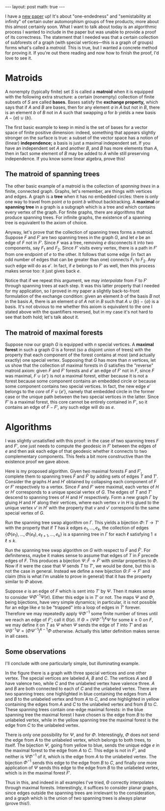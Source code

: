 #+OPTIONS: toc:nil
#+BEGIN_EXPORT html
---
layout: post
math: true
---
#+END_EXPORT

I have a @@html:<a href="{% link /assets/pdfs/OneEnded.pdf %}">@@new paper@@html:</a>@@
up! It's about "one-endedness" and "semistability at infinity"
of certain outer automorphism groups of free products;
more about this almost certainly soon.
What I want to talk about today is an algorithmic process I wanted to include in the paper
but was unable to provide a proof of its correctness.
The statement that I needed was that a certain collection of subforests of a graph
(with special vertices---this is a graph of groups)
forms what's called a /matroid./
This is true, but I wanted a concrete method for proving it.
If you're out there reading and now how to finish the proof, I'd love to see it.

#+TOC: headlines 2

* Matroids

A nonempty (typically finite) set $S$ is called a *matroid*
when it is equipped with the following extra structure:
a certain (nonempty) collection of finite subsets of $S$ are called *bases.*
Bases satisfy the *exchange property,* which says that if $A$ and $B$ are bases,
then for any element $a$ in $A$ but not in $B$, there is an element $b$ of $B$ not in $A$
such that swapping $a$ for $b$ yields a new basis $A - \{a\} \cup \{b\}$.

The first basic example to keep in mind is the set of bases for a vector space
of finite positive dimension:
indeed, something that appears slightly stronger on the surface is true:
a subset of the vector space has a notion of (linear) *independence;*
a basis is just a maximal independent set.
If you have an independent set $A$ and another $B$, and $B$ has more elements than $A$,
then in fact some element of $B$ may be added to $A$ while still preserving independence.
If you know some linear algebra, prove this!

** The matroid of spanning trees

The other basic example of a matroid is the collection of /spanning trees/
in a finite, connected graph.
Graphs, let's remember, are things with vertices and edges.
A graph is a *tree* when it has no embedded circles:
there is only one way to travel from point $a$ to point $b$ without backtracking.
A *maximal* or *spanning tree* in a graph is a subgraph which is a tree
and which contains every vertex of the graph.
For finite graphs, there are algorithms that produce spanning trees.
For infinite graphs, the existence of a spanning tree is equivalent to the axiom of choice.

Anyway, let's prove that the collection of spanning trees forms a matroid.
Suppose $F$ and $F'$ are two spanning trees in the graph $G$,
and let $e$ be an edge of $F$ not in $F'$.
Since $F$ was a tree, removing $e$ disconnects it into two components,
say $F_1$ and $F_2$.
Since $F'$ visits every vertex,
there is a path in $F'$ from one endpoint of $e$ to the other.
It follows that some edge (in fact an odd number of edges that can be greater than one)
connects $F_1$ to $F_2$.
Any such edge will do as $e'$.
In fact, if $e$ belongs to $F'$ as well,
then this process makes sense too: it just gives back $e$.

Notice that if we repeat this argument,
we may /interpolate/ from $F$ to $F'$ through spanning trees at each step.
It was this latter property that I needed for my application,
so I proved in my paper a slightly back-to-front formulation of 
the exchange condition: given an element $b$ of the basis $B$ not in the basis $A$,
there is an element $a$ of $A$ not in $B$ such that $A \cup \{b\} - \{a\}$ is a basis.
It's not obvious to me whether this axiom is equivalent to the one I stated above
with the quantifiers reversed,
but in my case it's not hard to see that both hold;
let's talk about it.

** The matroid of maximal forests

Suppose now our graph $G$ is equipped with $n$ special vertices.
A *maximal forest* in such a graph $G$ is a forest (so a disjoint union of trees)
with the property that each component of the forest contains at most
(and actually exactly) one special vertex.
Supposing that $G$ has more than $n$ vertices,
let us show that the collection of maximal forests in $G$ satisfies the
"reverse" matroid axiom:
given $F$ and $F'$ forests and $e'$ an edge of $F'$ not in $F$,
since $F$ was maximal, $F \cup \{e'\}$ is not a maximal forest,
either because it is not a forest because some component contains an embedded circle
or because some component contains two special vertices.
In fact, the new edge $e'$ belongs to the /core/ of $F \cup \{e'\}$,
namely that embedded circle in the former case
or the unique path between the two special vertices in the latter.
Since $F'$ is a maximal forest, this core cannot be entirely contained in $F'$,
so it contains an edge of $F - F'$, any such edge will do as $e$.

* Algorithms

I was slightly unsatisfied with this proof: in the case of two spanning trees $F$ and $F'$,
one just needs to compute the geodesic in $F'$ between the edges of $e$
and then ask each edge of that geodesic whether it connects to two complementary components.
This feels a bit more constructive than the existence proof we gave above.

Here is my proposed algorithm. Given two maximal forests $F$ and $F'$,
complete them to spanning trees $\bar F$ and $\bar F'$ by adding sets of edges
$T$ and $T'$.
Consider the graphs $H$ and $H'$ obtained by collapsing each component of $F$
or $F'$ respectively
to a vertex. Since $F$ and $F'$ were maximal,
each vertex of $H$ or $H'$ corresponds to a unique special vertex of $G$.
The edges of $T$ and $T'$ descend to spanning trees of $H$ and $H'$ respectively.
Form a new graph $\Gamma$ by gluing $H$ and $H'$ along their vertices,
where each vertex $v$ in $H$ is glued to the unique vertex $v'$ in $H'$
with the property that $v$ and $v'$ correspond to the same special vertex of $G$.

Run the spanning tree swap algorithm on $\Gamma$.
This yields a bijection $\Phi \colon T \to T'$ with the property that
if $T$ has $k$ edges $e_1,\ldots,e_k$, the collection of edges
$\{\Phi(e_1),\ldots,\Phi(e_\ell),e_{\ell+1},\ldots,e_k\}$
is a spanning tree in $\Gamma$ for each $\ell$ satisfying $1 \le \ell \le k$.

Run the spanning tree swap algorithm on $G$ with respect to $\bar F$ and $\bar F'$.
For definiteness, maybe it makes sense to assume that edges of $T$ in $\bar F$ precede
edges of $F$.
This produces a bijection $\Psi\colon \bar F \to \bar F'$ with similar properties to $\Phi$.
Now if it were the case that $\Psi$ sends $T$ to $T'$, we would be done,
but this is not the case in general.
Instead we define a new bijection $\Theta \colon F \to F'$ and claim
(this is what I'm unable to prove in general)
that it has the property similar to $\Phi$ above.

Suppose $e$ is an edge of $F$ which is sent into $T'$ by $\Psi$.
Then it makes sense to consider $\Psi\Phi^{-1}\Psi(e)$.
Either this edge is in $T'$ or not.
The maps $\Psi$ and $\Phi$, being bijections,
have very simple dynamics;
in particular, it is not possible for an edge like $e$
to be "trapped" into a loop of edges in $T'$ forever.
Therefore we may repeatedly apply $\Psi\Phi^{-1}$ some finite number of times
until we reach an edge of $F'$; call it $\Theta(e)$.
If $\Theta = (\Psi\Phi^{-1})^k\Psi$ for some $k \ge 0$ on $F$,
we may define it on $T$ as $\Psi$ when $\Psi$ sends the edge of $T$ into $T'$
and as $\Psi\Theta^{-1}\Psi = (\Phi\Psi^{-1})^{k-1}\Phi$ otherwise.
Actually this latter definition makes sense in all cases.

** Some observations

I'll conclude with one particularly simple, but illuminating example.

#+BEGIN_EXPORT html
<img src ="{% link assets/img/spanning.jpeg %}"
alt="A graph with two maximal forests highlighted"></img>
#+END_EXPORT

In the figure there is a graph with three special vertices and one other vertex.
The special vertices are labeled $A$, $B$ and $C$.
The vertices $A$ and $B$ have valence two,
while $C$ and the unlabeled vertex have valence three.
$A$ and $B$ are both connected to each of $C$ and the unlabeled vertex.
There are two spanning trees: one highlighted in blue containing
the edges from $A$ and $B$ to the unlabeled vertex and from $A$ to $C$,
and one highlighted in yellow containing the edges from $A$ and $C$ to the unlabeled vertex
and from $B$ to $C$.
These spanning trees contain one-edge maximal forests:
in the blue spanning tree the maximal forest I have chosen is the edge from $B$ to the
unlabeled vertex, while in the yellow spanning tree
the maximal forest is the edge from $C$ to the unlabeled vertex.

There is only one possibility for $\Psi$, and for $\Phi$.
Interestingly, $\Phi$ does not send the edge from $A$ to the unlabeled vertex,
which belongs to both trees, to itself.
The bijection $\Psi$, going from yellow to blue,
sends the unique edge $e$ in the maximal forest
to the edge from $A$ to $C$. This edge is not in $F'$,
and neither is $\Psi\Phi^{-1}$ of it,
which is the edge from $A$ to the unlabeled vertex.
The bijection $\Phi^{-1}$ sends this edge to the edge from $B$ to $C$,
and finally one more application of $\Psi$ sends this edge to the
edge from $B$ to the unlabeled vertex,
which is in the maximal forest $F'$.

Thus in this, and indeed in all examples I've tried,
$\Theta$ correctly interpolates through maximal forests.
Interestingly, it suffices to consider planar graphs,
since edges outside the spanning trees are irrelevant to the consideration,
and a graph which is the union of two spanning trees is always planar
(prove this!).
